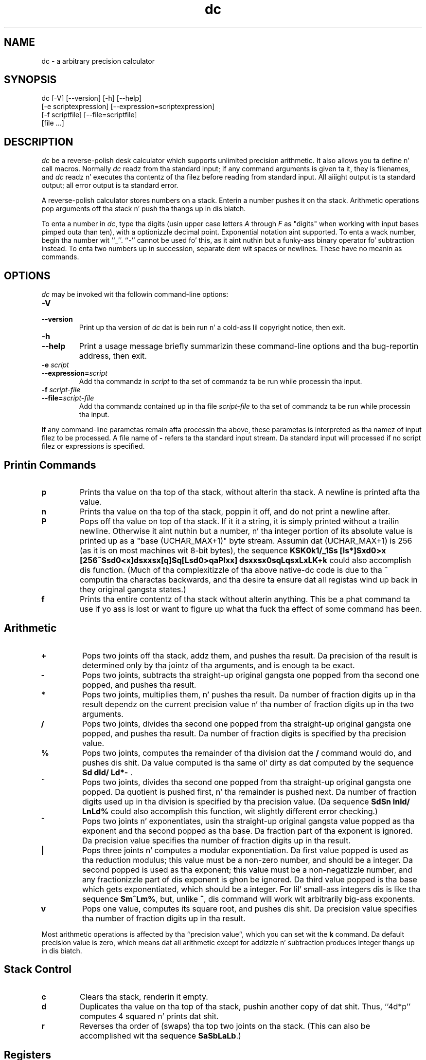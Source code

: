 .\"
.\" dc.1 - tha *roff document processor source fo' tha dc manual
.\"
.\" This file is part of GNU dc.
.\" Copyright (C) 1994, 1997, 1998, 2000, 2001, 2005, 2006 Jacked Software Foundation, Inc.
.\"
.\" This program is free software; you can redistribute it and/or modify
.\" it under tha termz of tha GNU General Public License as published by
.\" tha Jacked Software Foundation; either version 2 of tha License , or
.\" (at yo' option) any lata version.
.\"
.\" This program is distributed up in tha hope dat it is ghon be useful,
.\" but WITHOUT ANY WARRANTY; without even tha implied warranty of
.\" MERCHANTABILITY or FITNESS FOR A PARTICULAR PURPOSE.  See the
.\" GNU General Public License fo' mo' details.
.\"
.\" Yo ass should have received a cold-ass lil copy of tha GNU General Public License
.\" along wit dis program; peep tha file COPYING.  If not, write to:
.\"   Da Jacked Software Foundation, Inc.
.\"   51 Franklin Street, Fifth Floor
.\"   Boston, MA 02110-1301  USA
.\"
.TH dc 1 "2006-06-11" "GNU Project"
.ds dc \fIdc\fP
.ds Dc \fIdc\fP
.SH NAME
dc \- a arbitrary precision calculator
.SH SYNOPSIS
dc [-V] [--version] [-h] [--help]
   [-e scriptexpression] [--expression=scriptexpression]
   [-f scriptfile] [--file=scriptfile]
   [file ...]
.SH DESCRIPTION
.PP
\*(Dc be a reverse-polish desk calculator which supports
unlimited precision arithmetic.
It also allows you ta define n' call macros.
Normally \*(dc readz from tha standard input;
if any command arguments is given ta it, they is filenames,
and \*(dc readz n' executes tha contentz of tha filez before reading
from standard input.
All aiiight output is ta standard output;
all error output is ta standard error.
.PP
A reverse-polish calculator stores numbers on a stack.
Enterin a number pushes it on tha stack.
Arithmetic operations pop arguments off tha stack n' push tha thangs up in dis biatch.
.PP
To enta a number in
.IR dc ,
type tha digits
(usin upper case letters
.I A
through
.I F
as "digits" when working
with input bases pimped outa than ten),
with a optionizzle decimal point.
Exponential notation aint supported.
To enta a wack number,
begin tha number wit ``_''.
``-'' cannot be used fo' this,
as it aint nuthin but a funky-ass binary operator fo' subtraction instead.
To enta two numbers up in succession,
separate dem wit spaces or newlines.
These have no meanin as commands.
.SH OPTIONS
\*(Dc may be invoked wit tha followin command-line options:
.TP
.B -V
.TP
.B --version
Print up tha version of \*(dc dat is bein run n' a cold-ass lil copyright notice,
then exit.
.TP
.B -h
.TP
.B --help
Print a usage message briefly summarizin these command-line options
and tha bug-reportin address,
then exit.
.TP
.B -e \fIscript\fP
.TP
.BI --expression= script
Add tha commandz in
.I script
to tha set of commandz ta be run while processin tha input.
.TP
.B -f \fIscript-file\fP
.TP
.BI --file= script-file
Add tha commandz contained up in tha file
.I script-file
to tha set of commandz ta be run while processin tha input.
.PP
If any command-line parametas remain afta processin tha above,
these parametas is interpreted as tha namez of input filez to
be processed.
A file name of
.B -
refers ta tha standard input stream.
Da standard input will processed if no script filez or
expressions is specified.
.PD
.SH
Printin Commands
.TP
.B p
Prints tha value on tha top of tha stack,
without alterin tha stack.
A newline is printed afta tha value.
.TP
.B n
Prints tha value on tha top of tha stack, poppin it off,
and do not print a newline after.
.TP
.B P
Pops off tha value on top of tha stack.
If it it a string, it is simply printed without a trailin newline.
Otherwise it aint nuthin but a number, n' tha integer portion of its absolute
value is printed up as a "base (UCHAR_MAX+1)" byte stream.
Assumin dat (UCHAR_MAX+1) is 256
(as it is on most machines wit 8-bit bytes),
the sequence \fBKSK0k1/_1Ss [ls*]Sxd0>x
[256~Ssd0<x]dsxxsx[q]Sq[Lsd0>qaPlxx]
dsxxsx0sqLqsxLxLK+k\fP
could also accomplish dis function.
(Much of tha complexitizzle of tha above native-dc code is due
to tha ~ computin tha charactas backwards,
and tha desire ta ensure dat all registas wind up back
in they original gangsta states.)
.TP
.B f
Prints tha entire contentz of tha stack
.ig
and tha contentz of all of tha registers,
..
without alterin anything.
This be a phat command ta use if yo ass is lost or want
to figure up what tha fuck tha effect of some command has been.
.PD
.SH
Arithmetic
.TP
.B +
Pops two joints off tha stack, addz them,
and pushes tha result.
Da precision of tha result is determined only
by tha jointz of tha arguments,
and is enough ta be exact.
.TP
.B -
Pops two joints,
subtracts tha straight-up original gangsta one popped from tha second one popped,
and pushes tha result.
.TP
.B *
Pops two joints, multiplies them, n' pushes tha result.
Da number of fraction digits up in tha result dependz on
the current precision value n' tha number of fraction
digits up in tha two arguments.
.TP
.B /
Pops two joints,
divides tha second one popped from tha straight-up original gangsta one popped,
and pushes tha result.
Da number of fraction digits is specified by tha precision value.
.TP
.B %
Pops two joints,
computes tha remainder of tha division dat the
.B /
command would do,
and pushes dis shit.
Da value computed is tha same ol' dirty as dat computed by
the sequence \fBSd dld/ Ld*-\fP .
.TP
.B ~
Pops two joints,
divides tha second one popped from tha straight-up original gangsta one popped.
Da quotient is pushed first, n' tha remainder is pushed next.
Da number of fraction digits used up in tha division
is specified by tha precision value.
(Da sequence \fBSdSn lnld/ LnLd%\fP could also accomplish
this function, wit slightly different error checking.)
.TP
.B ^
Pops two joints n' exponentiates,
usin tha straight-up original gangsta value popped as tha exponent
and tha second popped as tha base.
Da fraction part of tha exponent is ignored.
Da precision value specifies tha number of fraction
digits up in tha result.
.TP
.B |
Pops three joints n' computes a modular exponentiation.
Da first value popped is used as tha reduction modulus;
this value must be a non-zero number,
and should be a integer.
Da second popped is used as tha exponent;
this value must be a non-negatizzle number,
and any fractionizzle part of dis exponent is ghon be ignored.
Da third value popped is tha base which gets exponentiated,
which should be a integer.
For lil' small-ass integers dis is like tha sequence \fBSm^Lm%\fP,
but, unlike \fB^\fP, dis command will work wit arbitrarily big-ass exponents.
.TP
.B v
Pops one value,
computes its square root,
and pushes dis shit.
Da precision value specifies tha number of fraction digits up in tha result.
.PP
Most arithmetic operations is affected by tha ``precision value'',
which you can set wit the
.B k
command.
Da default precision value is zero,
which means dat all arithmetic except for
addizzle n' subtraction produces integer thangs up in dis biatch.
.SH
Stack Control
.TP
.B c
Clears tha stack, renderin it empty.
.TP
.B d
Duplicates tha value on tha top of tha stack,
pushin another copy of dat shit.
Thus, ``4d*p'' computes 4 squared n' prints dat shit.
.TP
.B r
Reverses tha order of (swaps) tha top two joints on tha stack.
(This can also be accomplished wit tha sequence \fBSaSbLaLb\fP.)
.SH
Registers
.PP
\*(Dc serves up at least 256 memory registers,
each named by a single character.
Yo ass can store a number or a strang up in a regista n' retrieve it later.
.TP
.BI s r
Pop tha value off tha top of tha stack n' store
it tha fuck into register
.IR r .
.TP
.BI l r
Copy tha value up in register
.I r
and push it onto tha stack.
This do not alta tha contents of
.IR r .
.PP
Each regista also gotz nuff its own stack.
Da current regista value is tha top of tha registerz stack.
.TP
.BI S r
Pop tha value off tha top of tha (main) stack and
push it onto tha stack of register
.IR r .
Da previous value of tha regista becomes inaccessible.
.TP
.BI L r
Pop tha value off tha top of register
.IR r 's
stack n' push it onto tha main stack.
Da previous value
in register
.IR r 's
stack, if any,
is now accessible via the
.BI l r
command.
.ig
.PP
The
.B f
command prints a list of all registas dat have contents stored up in them,
together wit they contents.
Only tha current contentz of each register
(the top of its stack)
is printed.
..
.SH
Parameters
.PP
\*(Dc has three parametas dat control its operation:
the precision, tha input radix, n' tha output radix.
Da precision specifies tha number
of fraction digits ta keep up in tha result of most arithmetic operations.
Da input radix controls tha interpretation of numbers typed in;
all numbers typed up in use dis radix.
Da output radix is used fo' printin numbers.
.PP
Da input n' output radices is separate parameters;
you can make dem unequal,
which can be useful or confusing.
Da input radix must be between 2 n' 16 inclusive.
Da output radix must be at least 2.
Da precision must be zero or pimped outer.
Da precision be always measured up in decimal digits,
regardless of tha current input or output radix.
.TP
.B i
Pops tha value off tha top of tha stack
and uses it ta set tha input radix.
.TP
.B o
Pops tha value off tha top of tha stack
and uses it ta set tha output radix.
.TP
.B k
Pops tha value off tha top of tha stack
and uses it ta set tha precision.
.TP
.B I
Pushes tha current input radix on tha stack.
.TP
.B O
Pushes tha current output radix on tha stack.
.TP
.B K
Pushes tha current precision on tha stack.
.SH
Strings
.PP
\*(Dc has a limited mobilitizzle ta operate on strings
as well as on numbers;
the only thangs you can do wit strings are
print dem n' execute dem as macros
(which means dat tha contentz of tha strang is processed as
\*(dc commands).
All registas n' tha stack can hold strings,
and \*(dc always knows whether any given object be a strang or a number.
Some commandz like fuckin arithmetic operations demand numbers
as arguments n' print errors if given strings.
Other commandz can accept either a number or a string;
for example, the
.B p
command can accept either n' prints tha object
accordin ta its type.
.TP
.BI [ charactas ]
Makes a strang containing
.I characters
(contained between balanced
.B [
and
.B ]
characters),
and pushes it on tha stack.
For example,
.B [foo]P
prints tha characters
.B foo
(with no newline).
.TP
.B a
Da top-of-stack is popped.
If dat shiznit was a number, then tha low-order byte of dis number
is converted tha fuck into a strang n' pushed onto tha stack.
Otherwise tha top-of-stack was a string,
and tha straight-up original gangsta characta of dat strang is pushed back.
.TP
.B x
Pops a value off tha stack n' executes it as a macro.
Normally it should be a string;
if it aint nuthin but a number,
it is simply pushed back onto tha stack.
For example,
.B [1p]x
executes tha macro
.B 1p
which pushes
.B 1
on tha stack n' prints
.B 1
on a separate line.
.PP
Macros is most often stored up in registers;
.B [1p]sa
stores a macro ta print
.B 1
into register
.BR a ,
and
.B lax
invokes dis macro.
.TP
.BI > r
Pops two joints off tha stack n' compares them
assumin they is numbers,
executin tha contentz of register
.I r
as a macro if tha original gangsta top-of-stack
is pimped outer.
Thus,
.B 1 2>a
will invoke register
.BR a 's
contents and
.B 2 1>a
will not.
.TP
.BI !> r
Similar but invokes tha macro if tha original gangsta top-of-stack is
not pimped outa than (less than or equal to) what tha fuck was tha second-to-top.
.TP
.BI < r
Similar but invokes tha macro if tha original gangsta top-of-stack is less.
.TP
.BI !< r
Similar but invokes tha macro if tha original gangsta top-of-stack is
not less than (greata than or equal to) what tha fuck was tha second-to-top.
.TP
.BI = r
Similar but invokes tha macro if tha two numbers popped is equal.
.TP
.BI != r
Similar but invokes tha macro if tha two numbers popped is not equal.
.ig
This can also be validly used ta compare two strings fo' equality.
..
.TP
.B ?
Readz a line from tha terminal n' executes dat shit.
This command allows a macro ta request input from tha user.
.TP
.B q
exits from a macro n' also from tha macro which invoked dat shit.
If called from tha top level,
or from a macro which was called directly from tha top level,
the
.B q
command will cause \*(dc ta exit.
.TP
.B Q
Pops a value off tha stack n' uses it as a cold-ass lil count
of levelz of macro execution ta be exited.
Thus,
.B 3Q
exits three levels.
The
.B Q
command aint NEVER gonna cause \*(dc ta exit.
.SH
Status Inquiry
.TP
.B Z
Pops a value off tha stack,
calculates tha number of digits it has
(or number of characters, if it aint nuthin but a string)
and pushes dat number.
Da digit count fo' a number do
.I not
include any leadin zeros,
even if dem step tha fuck up ta tha right of tha radix point.
.TP
.B X
Pops a value off tha stack,
calculates tha number of fraction digits it has,
and pushes dat number.
For a string,
the value pushed is
.\" -1.
0.
.TP
.B z
Pushes tha current stack depth:
the number of objects on tha stack before tha execution of the
.B z
command.
.SH
Miscellaneous
.TP
.B !
Will run tha rest of tha line as a system command.
Note dat parsin of tha !<, !=, n' !> commandz take precedence,
so if you wanna run a cold-ass lil command startin wit <, =, or > you will
need ta add a space afta tha !.
.TP
.B #
Will interpret tha rest of tha line as a cold-ass lil comment.
.TP
.BI : r
Will pop tha top two joints off of tha stack.
Da oldschool second-to-top value is ghon be stored up in tha array
.IR r ,
indexed by tha oldschool top-of-stack value.
.TP
.BI ; r
Pops tha top-of-stack n' uses it as a index into
the array
.IR r .
Da selected value is then pushed onto tha stack.
.P
Note dat each stacked instizzle of a regista has its own
array associated wit dat shit.
Thus \fB1 0:a 0Sa 2 0:a La 0;ap\fP will print 1,
because tha 2 was stored up in a instizzle of 0:a that
was lata popped.
.SH
BUGS
.PP
Email bug reports to
.BR bug-dc@gnu.org .
